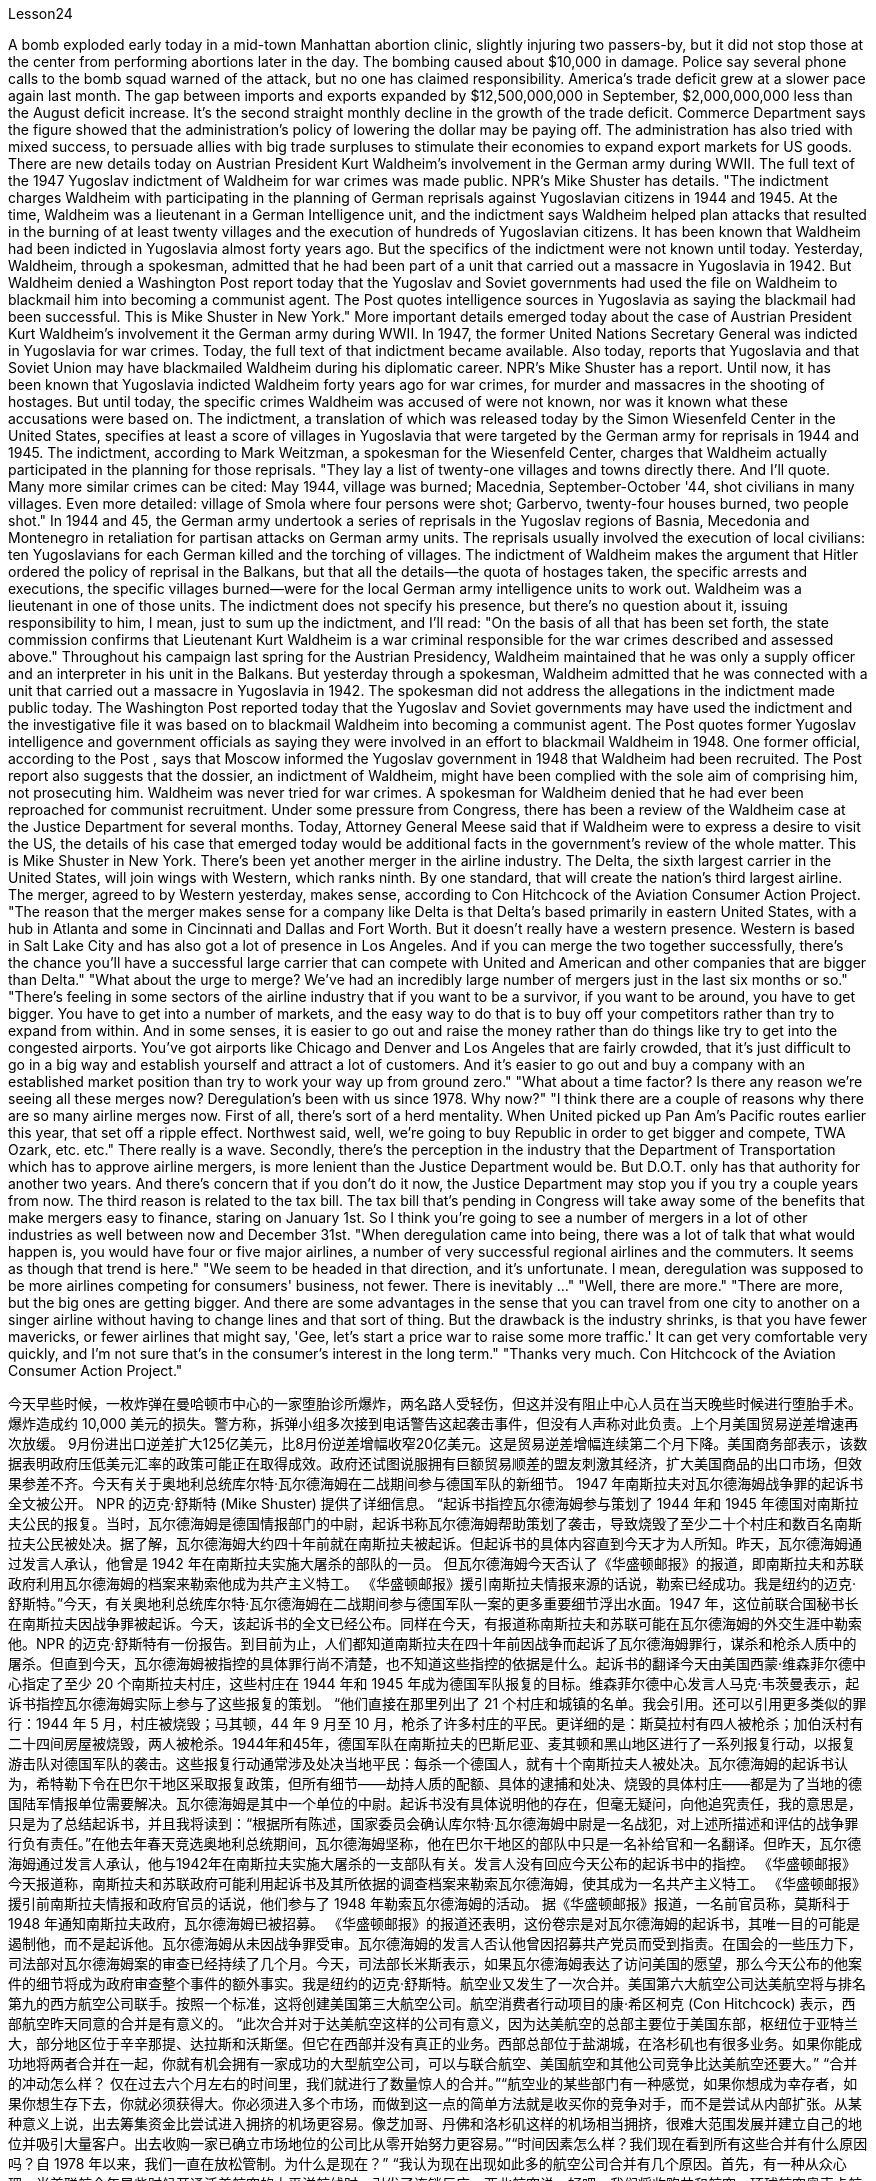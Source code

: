 Lesson24


A bomb exploded early today in a mid-town Manhattan abortion clinic, slightly injuring two passers-by, but it did not stop those at the center from performing abortions later in the day. The bombing caused about $10,000 in damage. Police say
several phone calls to the bomb squad warned of the attack, but no one has claimed responsibility. America's trade deficit grew at a slower pace again last month. The gap between imports and exports expanded by $12,500,000,000 in September, $2,000,000,000 less than the August deficit increase. It's the second straight monthly decline in the growth of the trade deficit. Commerce Department says the figure showed that the administration's policy of lowering the dollar may be paying off. The administration has also tried with mixed success, to persuade allies with big trade surpluses to stimulate their economies to expand export markets for US goods. There are new details today on Austrian President Kurt Waldheim's involvement in the German army during WWII. The full text of the 1947 Yugoslav indictment of Waldheim for war crimes was made public. NPR's Mike Shuster has details. "The indictment charges Waldheim with participating in the planning of German reprisals against Yugoslavian citizens in 1944 and 1945. At the time, Waldheim was a lieutenant in a German Intelligence unit, and the indictment says Waldheim helped plan attacks that resulted in the burning of at least twenty villages and the execution of hundreds of Yugoslavian citizens. It has been known that Waldheim had been indicted in Yugoslavia almost forty years ago. But the specifics of the indictment were not known until today. Yesterday, Waldheim, through a spokesman, admitted that he had been part of a unit that carried out a massacre in Yugoslavia in 1942. But Waldheim denied a Washington Post report today that the Yugoslav and Soviet governments had used the file on Waldheim to blackmail him into becoming a communist agent. The Post quotes intelligence sources in Yugoslavia as saying the blackmail had been successful. This is Mike Shuster in New York." More important details emerged today about the case of Austrian President Kurt Waldheim's involvement it the German army during WWII. In 1947, the former United Nations Secretary General was indicted in Yugoslavia for war crimes. Today, the full text of that indictment became available. Also today, reports that Yugoslavia and that Soviet Union may have blackmailed Waldheim during his diplomatic career. NPR's Mike Shuster has a report. Until now, it has been known that Yugoslavia indicted Waldheim forty years ago for war crimes, for murder and massacres in the shooting of hostages. But until today, the specific crimes Waldheim was accused of were not known, nor was it known what these accusations were based on. The indictment, a translation of which was released today by the Simon Wiesenfeld Center in the United States, specifies at least a score of villages in Yugoslavia that were targeted by the German army for reprisals in 1944 and 1945. The indictment, according to Mark Weitzman, a spokesman for the Wiesenfeld Center, charges that Waldheim actually participated in the planning for
those reprisals. "They lay a list of twenty-one villages and towns directly there. And I'll quote. Many more similar crimes can be cited: May 1944, village was burned; Macednia, September-October '44, shot civilians in many villages. Even more detailed: village of Smola where four persons were shot; Garbervo, twenty-four houses burned, two people shot." In 1944 and 45, the German army undertook a series of reprisals in the Yugoslav regions of Basnia, Mecedonia and Montenegro in retaliation for partisan attacks on German army units. The reprisals usually involved the execution of local civilians: ten Yugoslavians for each German killed and the torching of villages. The indictment of Waldheim makes the argument that Hitler ordered the policy of reprisal in the Balkans, but that all the details—the quota of hostages taken, the specific arrests and executions, the specific villages burned—were for the local German army intelligence units to work out. Waldheim was a lieutenant in one of those units. The indictment does not specify his presence, but there's no question about it, issuing responsibility to him, I mean, just to sum up the indictment, and I'll read: "On the basis of all that has been set forth, the state commission confirms that Lieutenant Kurt Waldheim is a war criminal responsible for the war crimes described and assessed above." Throughout his campaign last spring for the Austrian Presidency, Waldheim maintained that he was only a supply officer and an interpreter in his unit in the Balkans. But yesterday through a spokesman, Waldheim admitted that he was connected with a unit that carried out a massacre in Yugoslavia in 1942. The spokesman did not address the allegations in the indictment made public today. The Washington Post reported today that the Yugoslav and Soviet governments may have used the indictment and the investigative file it was based on to blackmail Waldheim into becoming a communist agent. The Post quotes former Yugoslav intelligence and government officials as saying they were involved in an effort to blackmail Waldheim in 1948. One former official, according to the Post , says that Moscow informed the Yugoslav government in 1948 that Waldheim had been recruited. The Post report also suggests that the dossier, an indictment of Waldheim, might have been complied with the sole aim of comprising him, not prosecuting him. Waldheim was never tried for war crimes. A spokesman for Waldheim denied that he had ever been reproached for communist recruitment. Under some pressure from Congress, there has been a review of the Waldheim case at the Justice Department for several months. Today, Attorney General Meese said that if Waldheim were to express a desire to visit the US, the details of his case that emerged today would be additional facts in the government's review of the whole matter. This is Mike Shuster in New York. There's been yet another merger in the airline industry. The Delta, the sixth largest carrier in the United States, will join wings with Western, which ranks ninth. By one standard, that will create the nation's third largest airline. The merger, agreed to by
Western yesterday, makes sense, according to Con Hitchcock of the Aviation Consumer Action Project. "The reason that the merger makes sense for a company like Delta is that Delta's based primarily in eastern United States, with a hub in Atlanta and some in Cincinnati and Dallas and Fort Worth. But it doesn't really have a western presence. Western is based in Salt Lake City and has also got a lot of presence in Los Angeles. And if you can merge the two together successfully, there's the chance you'll have a successful large carrier that can compete with United and American and other companies that are bigger than Delta." "What about the urge to merge? We've had an incredibly large number of mergers just in the last six months or so." "There's feeling in some sectors of the airline industry that if you want to be a survivor, if you want to be around, you have to get bigger. You have to get into a number of markets, and the easy way to do that is to buy off your competitors rather than try to expand from within. And in some senses, it is easier to go out and raise the money rather than do things like try to get into the congested airports. You've got airports like Chicago and Denver and Los Angeles that are fairly crowded, that it's just difficult to go in a big way and establish yourself and attract a lot of customers. And it's easier to go out and buy a company with an established market position than try to work your way up from ground zero." "What about a time factor? Is there any reason we're seeing all these merges now? Deregulation's been with us since 1978. Why now?" "I think there are a couple of reasons why there are so many airline merges now. First of all, there's sort of a herd mentality. When United picked up Pan Am's Pacific routes earlier this year, that set off a ripple effect. Northwest said, well, we're going to buy Republic in order to get bigger and compete, TWA Ozark, etc. etc." There really is a wave. Secondly, there's the perception in the industry that the Department of Transportation which has to approve airline mergers, is more lenient than the Justice Department would be. But D.O.T. only has that authority for another two years. And there's concern that if you don't do it now, the Justice Department may stop you if you try a couple years from now. The third reason is related to the tax bill. The tax bill that's pending in Congress will take away some of the benefits that make mergers easy to finance, staring on January 1st. So I think you're going to see a number of mergers in a lot of other industries as well between now and December 31st. "When deregulation came into being, there was a lot of talk that what would happen is, you would have four or five major airlines, a number of very successful regional airlines and the commuters. It seems as though that trend is here." "We seem to be headed in that direction, and it's unfortunate. I mean, deregulation was supposed to be more airlines competing for consumers' business, not fewer. There is inevitably …" "Well, there are more." "There are more, but the big ones are getting bigger. And there are some advantages in the sense that you can travel from one city to another on a singer airline without having to change lines and that sort of thing. But the drawback is the industry shrinks,
is that you have fewer mavericks, or fewer airlines that might say, 'Gee, let's start a price war to raise some more traffic.' It can get very comfortable very quickly, and I'm not sure that's in the consumer's interest in the long term." "Thanks very much. Con Hitchcock of the Aviation Consumer Action Project."



今天早些时候，一枚炸弹在曼哈顿市中心的一家堕胎诊所爆炸，两名路人受轻伤，但这并没有阻止中心人员在当天晚些时候进行堕胎手术。爆炸造成约 10,000 美元的损失。警方称，拆弹小组多次接到电话警告这起袭击事件，但没有人声称对此负责。上个月美国贸易逆差增速再次放缓。 9月份进出口逆差扩大125亿美元，比8月份逆差增幅收窄20亿美元。这是贸易逆差增幅连续第二个月下降。美国商务部表示，该数据表明政府压低美元汇率的政策可能正在取得成效。政府还试图说服拥有巨额贸易顺差的盟友刺激其经济，扩大美国商品的出口市场，但效果参差不齐。今天有关于奥地利总统库尔特·瓦尔德海姆在二战期间参与德国军队的新细节。 1947 年南斯拉夫对瓦尔德海姆战争罪的起诉书全文被公开。 NPR 的迈克·舒斯特 (Mike Shuster) 提供了详细信息。 “起诉书指控瓦尔德海姆参与策划了 1944 年和 1945 年德国对南斯拉夫公民的报复。当时，瓦尔德海姆是德国情报部门的中尉，起诉书称瓦尔德海姆帮助策划了袭击，导致烧毁了至少二十个村庄和数百名南斯拉夫公民被处决。据了解，瓦尔德海姆大约四十年前就在南斯拉夫被起诉。但起诉书的具体内容直到今天才为人所知。昨天，瓦尔德海姆通过发言人承认，他曾是 1942 年在南斯拉夫实施大屠杀的部队的一员。 但瓦尔德海姆今天否认了《华盛顿邮报》的报道，即南斯拉夫和苏联政府利用瓦尔德海姆的档案来勒索他成为共产主义特工。 《华盛顿邮报》援引南斯拉夫情报来源的话说，勒索已经成功。我是纽约的迈克·舒斯特。”今天，有关奥地利总统库尔特·瓦尔德海姆在二战期间参与德国军队一案的更多重要细节浮出水面。1947 年，这位前联合国秘书长在南斯拉夫因战争罪被起诉。今天，该起诉书的全文已经公布。同样在今天，有报道称南斯拉夫和苏联可能在瓦尔德海姆的外交生涯中勒索他。NPR 的迈克·舒斯特有一份报告。到目前为止，人们都知道南斯拉夫在四十年前因战争而起诉了瓦尔德海姆罪行，谋杀和枪杀人质中的屠杀。但直到今天，瓦尔德海姆被指控的具体罪行尚不清楚，也不知道这些指控的依据是什么。起诉书的翻译今天由美国西蒙·维森菲尔德中心指定了至少 20 个南斯拉夫村庄，这些村庄在 1944 年和 1945 年成为德国军队报复的目标。维森菲尔德中心发言人马克·韦茨曼表示，起诉书指控瓦尔德海姆实际上参与了这些报复的策划。 “他们直接在那里列出了 21 个村庄和城镇的名单。我会引用。还可以引用更多类似的罪行：1944 年 5 月，村庄被烧毁；马其顿，44 年 9 月至 10 月，枪杀了许多村庄的平民。更详细的是：斯莫拉村有四人被枪杀；加伯沃村有二十四间房屋被烧毁，两人被枪杀。1944年和45年，德国军队在南斯拉夫的巴斯尼亚、麦其顿和黑山地区进行了一系列报复行动，以报复游击队对德国军队的袭击。这些报复行动通常涉及处决当地平民：每杀一个德国人，就有十个南斯拉夫人被处决。瓦尔德海姆的起诉书认为，希特勒下令在巴尔干地区采取报复政策，但所有细节——劫持人质的配额、具体的逮捕和处决、烧毁的具体村庄——都是为了当地的德国陆军情报单位需要解决。瓦尔德海姆是其中一个单位的中尉。起诉书没有具体说明他的存在，但毫无疑问，向他追究责任，我的意思是，只是为了总结起诉书，并且我将读到：“根据所有陈述，国家委员会确认库尔特·瓦尔德海姆中尉是一名战犯，对上述所描述和评估的战争罪行负有责任。”在他去年春天竞选奥地利总统期间，瓦尔德海姆坚称，他在巴尔干地区的部队中只是一名补给官和一名翻译。但昨天，瓦尔德海姆通过发言人承认，他与1942年在南斯拉夫实施大屠杀的一支部队有关。发言人没有回应今天公布的起诉书中的指控。 《华盛顿邮报》今天报道称，南斯拉夫和苏联政府可能利用起诉书及其所依据的调查档案来勒索瓦尔德海姆，使其成为一名共产主义特工。 《华盛顿邮报》援引前南斯拉夫情报和政府官员的话说，他们参与了 1948 年勒索瓦尔德海姆的活动。 据《华盛顿邮报》报道，一名前官员称，莫斯科于 1948 年通知南斯拉夫政府，瓦尔德海姆已被招募。 《华盛顿邮报》的报道还表明，这份卷宗是对瓦尔德海姆的起诉书，其唯一目的可能是遏制他，而不是起诉他。瓦尔德海姆从未因战争罪受审。瓦尔德海姆的发言人否认他曾因招募共产党员而受到指责。在国会的一些压力下，司法部对瓦尔德海姆案的审查已经持续了几个月。今天，司法部长米斯表示，如果瓦尔德海姆表达了访问美国的愿望，那么今天公布的他案件的细节将成为政府审查整个事件的额外事实。我是纽约的迈克·舒斯特。航空业又发生了一次合并。美国第六大航空公司达美航空将与排名第九的西方航空公司联手。按照一个标准，这将创建美国第三大航空公司。航空消费者行动项目的康·希区柯克 (Con Hitchcock) 表示，西部航空昨天同意的合并是有意义的。 “此次合并对于达美航空这样的公司有意义，因为达美航空的总部主要位于美国东部，枢纽位于亚特兰大，部分地区位于辛辛那提、达拉斯和沃斯堡。但它在西部并没有真正的业务。西部总部位于盐湖城，在洛杉矶也有很多业务。如果你能成功地将两者合并在一起，你就有机会拥有一家成功的大型航空公司，可以与联合航空、美国航空和其他公司竞争比达美航空还要大。” “合并的冲动怎么样？ 仅在过去六个月左右的时间里，我们就进行了数量惊人的合并。”“航空业的某些部门有一种感觉，如果你想成为幸存者，如果你想生存下去，你就必须获得大。你必须进入多个市场，而做到这一点的简单方法就是收买你的竞争对手，而不是尝试从内部扩张。从某种意义上说，出去筹集资金比尝试进入拥挤的机场更容易。像芝加哥、丹佛和洛杉矶这样的机场相当拥挤，很难大范围发展并建立自己的地位并吸引大量客户。出去收购一家已确立市场地位的公司比从零开始努力更容易。”“时间因素怎么样？我们现在看到所有这些合并有什么原因吗？自 1978 年以来，我们一直在放松管制。为什么是现在？” “我认为现在出现如此多的航空公司合并有几个原因。首先，有一种从众心理。当美联航今年早些时候开通泛美航空的太平洋航线时，引发了连锁反应。西北航空说，好吧，我们将收购共和航空、环球航空奥索卡航空等公司，以便变得更大并参与竞争。批准航空公司合并，比司法部更宽松。但交通部的授权期限只有两年。而且有人担心，如果你现在不这样做，如果你尝试几年，司法部可能会阻止你从现在来看，第三个原因与税单有关。 国会待决的税收法案将从 1 月 1 日起取消一些使合并易于融资的好处。因此，我认为从现在到 12 月 31 日，许多其他行业也会出现大量合并。 “当放松管制出现时，有很多人说将会发生的事情是，将会有四到五家主要航空公司，一些非常成功的支线航空公司和通勤者。似乎这种趋势就在这里。” “我们似乎正在朝这个方向前进，这是不幸的。我的意思是，放松管制应该让更多的航空公司争夺消费者的业务，而不是更少。不可避免地……”“嗯，还有更多。” “还有更多，但大的越来越大。从某种意义上说，有一些优势，你可以乘坐歌手航空公司从一个城市飞往另一个城市，而无需换线之类的事情。但缺点是行业萎缩的一个原因是，特立独行者越来越少，或者说“哎呀，让我们开始一场价格战来提高客流量”的航空公司越来越少。它很快就会变得非常舒适，我不确定从长远来看这是否符合消费者的利益。” “非常感谢。航空消费者行动项目的康希区柯克。”
